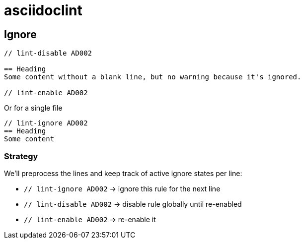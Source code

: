 = asciidoclint

== Ignore

[source,adoc]
----
// lint-disable AD002

== Heading
Some content without a blank line, but no warning because it's ignored.

// lint-enable AD002
----

Or for a single file

[source,adoc]
----
// lint-ignore AD002
== Heading
Some content
----

=== Strategy

We'll preprocess the lines and keep track of active ignore states per line:

* `// lint-ignore AD002` → ignore this rule for the next line
* `// lint-disable AD002` → disable rule globally until re-enabled
* `// lint-enable AD002` → re-enable it